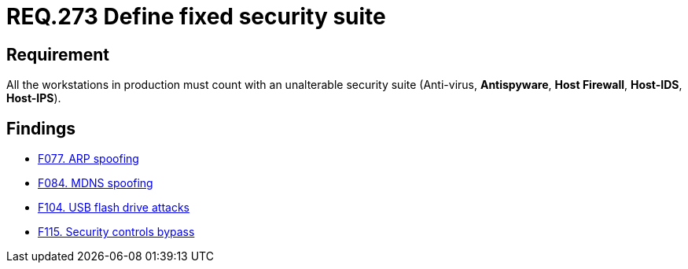 :slug: rules/273/
:category: system
:description: This document contains the details of the security requirements related to the definition and management of systems in the organization. This requirement establishes the importance of installing a fixed and unalterable security suite in all production workstations.
:keywords: Fixed, Security, Suite, Workstation, Antivirus, Firewall.
:rules: yes

= REQ.273 Define fixed security suite

== Requirement

All the workstations in production
must count with an unalterable security suite
(Anti-virus, *Antispyware*, *Host Firewall*, *Host-IDS*, *Host-IPS*).

== Findings

* link:/web/findings/077/[F077. ARP spoofing]

* link:/web/findings/084/[F084. MDNS spoofing]

* link:/web/findings/104/[F104. USB flash drive attacks]

* link:/web/findings/115/[F115. Security controls bypass]
